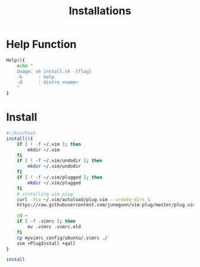 #+title: Installations
#+author:

* Help Function
#+begin_src bash
Help(){
    echo "
    Usage: sh install.sh -[flag]
    -h      : help
    -d      : distro <name>
    "
}
#+end_src
* Install
#+begin_src bash :tangle install.sh
#!/bin/bash
install(){
    if [ ! -f ~/.vim ]; then
        mkdir ~/.vim
    fi
    if [ ! -f ~/.vim/undodir ]; then
        mkdir ~/.vim/undodir
    fi
    if [ ! -f ~/.vim/plugged ]; then
        mkdir ~/.vim/plugged
    fi
    # installing vim plug
    curl -fLo ~/.vim/autoload/plug.vim --create-dirs \
    https://raw.githubusercontent.com/junegunn/vim-plug/master/plug.vim

    cd ~
    if [ -f .vimrc ]; then
        mv .vimrc .vimrc.old
    fi
    cp myvimrc_config/ubuntu/.vimrc ./
    vim +PlugInstall +qall
}

install
#+end_src
